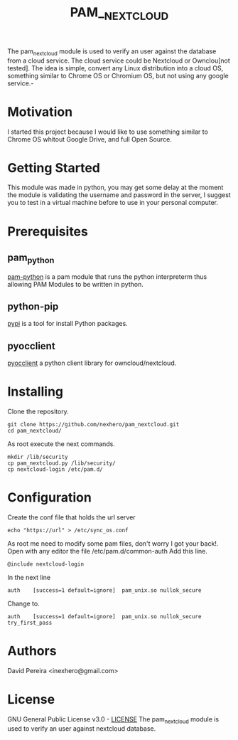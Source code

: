 #+OPTIONS: num:nil toc:nil
#+TITLE: PAM__NEXTCLOUD
The pam_nextcloud module is used to verify an user against the database from a cloud service. The cloud service could be Nextcloud or Ownclou[not tested]. The idea is simple, convert any Linux distribution into a cloud OS, something similar to Chrome OS or Chromium OS, but not using any google service.-
* Motivation
I started this project because I would like to use something similar to Chrome OS whitout Google Drive, and full Open Source. 
* Getting Started
This module was made in python, you may get some delay at the moment the module is validating the username and password in the server, I suggest you to test in a virtual machine before to use in your personal computer.
* Prerequisites
** pam_python
   [[http://pam-python.sourceforge.net/][pam-python]] is a pam module that runs the python interpreterm thus allowing PAM Modules to be written in python.
** python-pip
   [[https://pypi.org/project/pip/][pypi]] is a tool for install Python packages.
** pyocclient
   [[https://github.com/owncloud/pyocclient][pyocclient]] a python client library for owncloud/nextcloud.
* Installing
Clone the repository.
#+BEGIN_EXAMPLE
git clone https://github.com/nexhero/pam_nextcloud.git
cd pam_nextcloud/
#+END_EXAMPLE
As root execute the next commands.
#+BEGIN_EXAMPLE
mkdir /lib/security
cp pam_nextcloud.py /lib/security/
cp nextcloud-login /etc/pam.d/
#+END_EXAMPLE
* Configuration
Create the conf file that holds the url server
#+BEGIN_EXAMPLE
echo "https://url" > /etc/sync_os.conf
#+END_EXAMPLE
As root me need to modify some pam files, don't worry I got your back!.
Open with any editor the file /etc/pam.d/common-auth
Add this line.
#+BEGIN_EXAMPLE
@include nextcloud-login
#+END_EXAMPLE

In the next line
#+BEGIN_EXAMPLE
auth	[success=1 default=ignore]	pam_unix.so nullok_secure
#+END_EXAMPLE
Change to.
#+BEGIN_EXAMPLE
auth	[success=1 default=ignore]	pam_unix.so nullok_secure try_first_pass
#+END_EXAMPLE
* Authors
David Pereira <inexhero@gmail.com>
* License
GNU General Public License v3.0 - [[https://github.com/nexhero/pam_nextcloud/blob/master/LICENSE][LICENSE]]
The pam_nextcloud module is used to verify an user against nextcloud database.

#+END_VERSE
